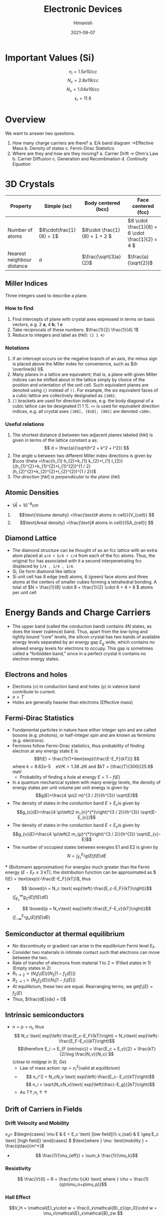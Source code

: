 #+title: Electronic Devices
#+date: 2021-09-07
#+author: Himanish

#+hugo_section: notes
#+hugo_categories: electronics
#+hugo_menu: :menu "main" :weight 2001

#+startup: content

#+hugo_base_dir: ../
#+hugo_section: ./

#+seq_todo: NEED__TO__UNDERSTAND | DONE
#+seq_todo: TO__BE__FIXED | FIXED

#+hugo_weight: auto
#+hugo_auto_set_lastmod: t
#+hugo_custom_front_matter: :mathjax t

* COMMENT TODO
** NEED__TO__UNDERSTAND Hall Measurements
** NEED__TO__UNDERSTAND Haynes-Shockley Experiment
* Important Values (Si)
\[n_i = 1.5e10 /cc\]
\[N_c = 2.8e19 /cc\]
\[N_v = 1.04e19 /cc\]
\[\epsilon_r = 11.9\]
* Overview
We want to answer two questions.
1. How many charge carriers are there?
   a. E/k band diagram  \(\rightarrow\)Effective Mass
   b. Density of states
   c. Fermi-Dirac Statistics
2. Where are they and how are they moving?
   a. Carrier Drift \(\rightarrow\) Ohm's Law
   b. Carrier Diffusion
   c. Generation and Recombination
   d. /Continuity Equation/
* 3D Crystals
| Property                   | Simple (sc)           | Body centered (bcc)         | Face centered (fcc)                          |
|----------------------------+-----------------------+-----------------------------+----------------------------------------------|
| Number of atoms            | \(8\cdot\frac{1}{8} = 1\) | \(8\cdot \frac{1}{8} + 1 = 2 \) | \(8 \cdot \frac{1}{8} +  6 \cdot \frac{1}{2} = 4  \) |
| Nearest neighbour distance | \(a\)                 | \(\frac{\sqrt{3}a}{2}\)     | \(\frac{a}{\sqrt{2}}\)                       |

** Miller Indices
Three integers used to describe a plane.
*** How to find
1. Find intercepts of plane with crystal axes expressed in terms on basis vectors, e.g. 2 *a*, 4 *b*, 1 *c*
2. Take reciprocals of these numbers: \(\frac{1}{2} \frac{1}{4} 1\)
3. Reduce to integers and label as (/hkl/): =(2 1 4)=
*** Notations
1. If an intercept occurs on the negative branch of an axis, the minus sign is placed above the Miller index for convenience, such as \((h \overline{k} l)\).
2. Many planes in a lattice are equivalent; that is, a plane with given Miller indices can be shifted about in the lattice simply by choice of the position and orientation of the unit cell. Such equivalent planes are denoted using ={}= instead of =()=. For example, the six equivalent faces of a cubic lattice are collectively designated as ={100}=.
3. =[]= brackets are used for direction indices, e.g. the body diagonal of a cubic lattice can be designated [1 1 1]. =<>= is used for equivalent direction indices, e.g. all crystal axes =[100], [010], [001]= are denoted =<100>=.
*** Useful relations
1. The shortest distance d between two adjacent planes labeled (hkl) is given in terms of the lattice constant a as: \[ d = \frac{a}{\sqrt{h^2 + k^2 + l^2}} \]
2. The angle u between two different Miller index directions is given by \(\cos \theta =\frac{h_{1} h_{2}+k_{1} k_{2}+l_{1} l_{2}}{(h_{1}^{2}+k_{1}^{2}+l_{1}^{2})^{1 / 2}(h_{2}^{2}+k_{2}^{2}+l_{2}^{2})^{1 / 2}}\)
3. /The direction/ [\(hkl\)] /is perpendicular to the plane/ (\(hkl\))
** Atomic Densities
- \(1 Å = 10^{-8} cm\)
1. \[\text{Volume density} =\frac{\text{# atoms in cell}}{V_{cell}} \]
2. \[\text{Areal density} =\frac{\text{# atoms in cell}}{SA_{cell}} \]

# TODO Examples ({110}, {111})
**  Diamond Lattice
- The diamond structure can be thought of as an fcc lattice with an extra atom placed at =a/4 + b/4 + c/4= from each of the fcc atoms. Thus, the original fcc has associated with it a second interpenetrating fcc displaced by =1/4 , 1/4 , 1/4=.
- Si, Ge form diamond like lattice
- Si unit cell has 8 edge (red) atoms, 6 (green) face atoms and three atoms at the centers of smaller cubes forming a tetrahedral bonding. A total of \(N = \frac{1}{8} \cdot 8 + \frac{1}{2} \cdot 6 + 4 = 8 \) atoms per unit cell

* Energy Bands and Charge Carriers
# - The discrete energy levels of the isolated atom spread into bands of energies in a solid because in the solid the wavefunctions of electrons in neighboring atoms overlap, and an electron is not necessarily localized at a particular atom.
# - In a metal the outer electron of each alkali atom is contributed to the crystal as a whole, so that the solid is made up of ions with closed shells immersed in a sea of free electrons, and these electrons are free to move about the crystal under the influence of an electric field.
# - Fermion wavefunctions of a multi-electron system must be antisymmetric. When the spatial part is symmetric, the electron spins must be anti-parallel, and vice-versa (Pauli exclusion).
- The upper band (called the conduction band) contains 4N states, as does the lower (valence) band. Thus, apart from the low-lying and tightly bound “core” levels, the silicon crystal has two bands of available energy levels separated by an energy gap \(E_g\) wide, which contains no allowed energy levels for electrons to occupy. This gap is sometimes called a “forbidden band,” since in a perfect crystal it contains no electron energy states.
** Electrons and holes
- Electrons (=n=) in conduction band and holes (=p=) in valence band contribute to current.
- \(n \propto T\)
- Holes are generally heavier than electrons (Effective mass)
** Fermi-Dirac Statistics
 - Fundamental particles in nature have either integer spin and are called bosons (e.g. photons), or half-integer spin and are known as fermions (e.g. electrons).
 - Fermions follow Fermi-Dirac statistics, thus probability of finding electron at any energy state E  is \[f(E) = \frac{1}{1+\text{exp}(\frac{E-E_F}{kT})} \] where \(k = 8.62 e\text{-}5 \quad \text{eV/K} = 1.38 \) J/K and \(kT = (\frac{T}{300})25.9\) meV
   + Probability of finding a hole at energy \( E = 1 - f(E)\)
 - In a quantum mechanical system with many energy levels, the density of energy states per unit volume per unit energy is given by \[g(E)=\frac{4 \pi(2 m)^{3 / 2}}{h^{3}} \sqrt{E}\]
 - The density of states in the conduction band \(E > E_c\)is given by \[g_{c}(E)=\frac{4 \pi\left(2 m_{n}^{*}\right)^{3 / 2}}{h^{3}} \sqrt{E-E_{c}}\]
 - The density of states in the conduction band \(E < E_v\)is given by \[g_{v}(E)=\frac{4 \pi\left(2 m_{p}^{*}\right)^{3 / 2}}{h^{3}} \sqrt{E_{v}-E}\]
 - The number of occupied states between energies E1 and E2 is given by \[ N = \int_{E_1}^{E_2} g(E)f(E)dE \]
 *** (Boltzmann approximation)
 For energies much greater than the Fermi energy (\(E-E_F \geq 3\) kT), the distribution function can be approximated as \( f(E) = \text{exp}(-\frac{E-E_F}{kT})\), thus
 - \[ \boxed{n  = N_c \text{ exp}\left(-\frac{E_c-E_F}{kT}\right)}\]\( (\int_{E_c}^{\infty} g_C(E)f(E)dE)\)
-   \[ \boxed{p = N_v\text{ exp}\left(-\frac{E_F-E_v}{kT}\right)}\] \((\int_{-\infty}^{E_v} g_v(E)f(E)dE) \)
** Semiconductor at thermal equilibrium
- No discontinuity or gradient can arise in the equilibrium Fermi level \(E_F\).
- Consider two materials in intimate contact such that electrons can move between the two.
- Rate of transfer of electrons from material 1 to 2 \(\propto\) (Filled states in 1) (Empty states in 2)
- \(R_{1 \rightarrow 2} \propto (N_1f_1(E)) (N_2[1-f_2(E)]) \)
- \(R_{2 \rightarrow 1} \propto (N_2f_2(E)) (N_1[1-f_1(E)]) \)
- At equilibrium, these two are equal. Rearranging terms, we get\(f_1(E) = f_2(E)\)
- Thus, \(\frac{dE}{dx} = 0\)
** Intrinsic semiconductors
- \(n = p = n_i\), thus\[ N_c \text{ exp}\left(-\frac{E_c-E_F}{kT}\right) = N_v\text{ exp}\left(-\frac{E_F-E_v}{kT}\right)\] \[\therefore E_i := E_{F (intrinsic)} = \frac{E_c + E_v}{2} + \frac{kT}{2}\log \frac{N_v}{N_c} \] (/close to midgap in Si, Ge/)
  - Law of mass action: \(np = n_i^2 \text{(valid at equilibrium)}\)
  - \[ n_i^2 = N_cN_v \text{ exp}\left(-\frac{E_c- E_v}{kT}\right)\] \[ n_i = \sqrt{N_cN_v}\text{ exp}\left(\frac{-E_g}{2kT}\right)\]
  - As \(T \uparrow, n_i \uparrow \uparrow\)
** Drift of Carriers in Fields
*** Drift Velocity and Mobility
 \(v_d = \)
\(\begin{cases}
\mu E & E < E_c \text{ [low field]}\\
v_{sat} & E \geq E_c \text{ [high field]}
\end{cases} \)
\(\text{where } \mu: \text{mobility } =  \frac{q\tau}{m^*}\)
- \[ \frac{1}{\mu_{eff}} = \sum_k \frac{1}{\mu_k}\]
*** Resistivity
 \[ \frac{V}{I} = R = \frac{\rho l}{A} \text{ where } \rho = \frac{1}{q(n\mu_n+p\mu_p)}\]

*** Hall Effect
\[V_H = \mathcal{E}_y\cdot w  = \frac{I_x\mathcal{B}_z}{qn_0}\cdot w = \mu_n\mathcal{E}_x\mathcal{B}_zw \]
** Extrinsic semiconductors
| Substitute one Si atom with B        | Substitute one Si atom with P            |
|--------------------------------------+------------------------------------------|
| B: p-type dopant                     | P, As: n-type dopants                    |
| # holes = # B atoms, \(p = N_A\)     | # electrons  = # P atoms,   \(n = N_D\)  |
| hole rich \(\rightarrow\) p-type semiconductor | electron rich \(\rightarrow\) n-type semiconductor |

- When \(N_D\) or \(N_A\) is of the order of \(n_i\), use \[ \boxed{p + N_D=n+N_A}\]
[[/images/band-diag.png]]
*** N-type
- \[ E_c - E_F = kT \log \frac{N_c}{n} = kT \log \frac{N_c}{n}\]
- \[ E_F - E_i = kT \log \frac{N_D}{n_i} \] Thus Fermi level is above intrinsic level (midgap) in a n-type
- \[\rho \approx \frac{1}{q\mu_nN_D }\]
*** P-type
- \[\rho = \frac{1}{q\mu_p(N_A)N_A }\]
- \[p = n_i\text{ exp}\left(\frac{E_i-E_F}{kT}\right) \]

* Excess Carriers in Semiconductors
Excess carriers are different from doping; in doping, the semiconductor stays in equilibrium, whereas creating excess carriers disturbs it.
** Optical Absorption
- A photon with energy \(h\nu > E_g\) can be absorbed in a semiconductor to generate an =EHP=. Less than that, and it passes through.
- \[ - \frac{dI}{dx} = \alpha I(x) \] \[\therefore I(x) = I_0e^{-\alpha(\lambda) x} \]

- \[ I = Aqn_0\mu_nE\]

  + \( 1 \mu m = 10^{-4} cm\)

  + \( v_{d(sat)} = 10^7 cm/s\)
- \[ t_{drift} = \frac{\Delta x}{v_d}\]

- \[J = q[n\mu_n+p\mu_p]\mathcal{E} = \sigma E \]
\(\sigma = \) \(\begin{cases}
\sigma_n & [n-type]\\
\sigma_p & [p-type]
\end{cases} \)
- \[\mathcal{E} = \frac{V}{l}\]
*** Formal Analysis
- As a system always tries to re-establish equilibrium, when light is impinged on a semiconductor, creating excess carriers i.e.\(np > n_i^2\), recombination rate R shoots up to go back home. [net recombination occurs: R > G]
- On the flip side, when carriers are extracted e.g. in a pn junction, thus making \(np < n_i^2\), G>R.
** Carrier Lifetime and Photoconductivity
- *Low level injection*: equal number of electrons and holes added, while it doesn't make a difference to majority carrier, it is significant for minority carriers, thus \[\frac{\partial p}{\partial t} = -\frac{\Delta p}{\tau_p}[\text{n-type}]\]
  \[\frac{\partial n}{\partial t} = -\frac{\Delta n}{\tau_n} [\text{p-type}]\]
- Continuity Equation \[\boxed{\frac{\partial p}{\partial t} = G - R - \frac{1}{q}\frac{\partial J_p}{\partial x}}\]
\[\\delta n(t) = \Delta n e^{-t/\tau_n} \\ | \\ \tau_n = (\alpha_rp_0)^{-1}\]
- In general, \(\tau_n = \frac{1}{\alpha_r(n_0+p_0)}\)
- Excess carrier concentration in terms of optical generation rate\[\delta n = \delta p = g_{op}\tau_n\]
- \[\boxed{n  = n_i \text{ exp}\left(\frac{F_n-E_i}{kT}\right)}\]
- \[\boxed{p  = n_i \text{ exp}\left(\frac{E_i-F_p}{kT}\right)}\]
- \[\frac{D}{\mu}=\frac{kT}{q}\]

** Diffusion of Carriers
\[J_n (\text{diff.}) = qD_n \frac{dn}{dx}\]
\[J_p (\text{diff.}) = -qD_p \frac{dp}{dx}\]

* Junctions
[[/images/pn-band-diag.png]]
- If \(x_n, x_p \rightarrow\) depletion width of n-side and p-side respectively, then \[x_p \cdot N_A = x_n\cdot N_D\]
  + Thus depletion width is higher on lightly doped side in pn junction
- \[\text{Depletion width } W = \frac{2\epsilon V_{bi}}{q}(\frac{1}{N_a}+\frac{1}{N_d})^{1/2}\]
- Built in potential\[V_{bi} = V_T \ln\left(\frac{N_AN_D}{n_i^2}\right)\]
- \[E_{max} = \frac{qN_A}{\epsilon_{Si}}x_p\]
** PN Junction Diode
- If we apply a voltage \(V_D\) across the PN junction, the built-in potential is reduced by this diode potential, so we can replace \(V_{bi}\) by \((V_{bi} - V_D)\) everywhere.
- Applying this voltage is like shining light on one side of semiconductor.
*** Relating carrier concentration on p-side and n-side
\[p_{n0} = p_{p0}e^{-(V_{bi} - V_D)/V_T} \] \[ n_{p0} = n_{n0}e^{-(V_{bi}-V_D)/V_T}\]
# (\(0 \rightarrow x=0 \text{ relative to depletion region}\))
*** Solving the Continuity Equation
- Since \(\Delta p \ll p_0\) on the p-side and \(\Delta n \ll n_0\) on the n-side, we only need to solve the continuity equation for \(\Delta n\) on p-side and \(\Delta p\) on n-side. [Low-level injection (\(V_D \ll V_{bi}\))]
- We can neglect recombination in depletion region, and generation is small relative to injection from one side to another. Also, in steady state, carrier concentration becomes unchanging, thus we are left with \(\frac{1}{q}\frac{\partial J_P}{\partial x} = 0\), i.e.
  + \(J_p\) and \(J_n\) are constant throughout depletion region and \(J = J_n + J_p\) is constant everywhere in the PN junction. The depletion region has no carriers, any entering will be swept across.
- \[\frac{\partial^2\Delta p}{\partial x^2} = \frac{\Delta p}{L_p^2}\] where \(L_p=\sqrt{D_p\tau_p}:\) diffusion length
\[\Delta p = A\exp{-\frac{x}{L_p}} + B\exp{\frac{x}{L_p}} \ \ \ [\text{B=0 unless short diode}] \]
- \[\Delta p(x) = p_{n0}(e^{V_D/V_T}-1)e^{-x/L_p}\]
- \[J_{n,sat} = \frac{qD_nn_{p0}}{L_n} = \frac{qn_i^2D_p}{L_pN_D}\] \[J_{p,sat} = \frac{qD_pp_{n0}}{L_p} = \frac{qn_i^2D_n}{L_nN_A}\]
  (Lightly doped side contributes to current)
\[J_{sat} = J_{n,sat} + J_{p,sat}\] \[\boxed{J(V) = J_{sat}(e^{V_D/V_T}-1)}\]
- \[\boxed{I_D = I_S(e^{V_A/V_T}-1)}\]
  + \(I \approx I_Se^{V_D/V_T}\)Under forward bias when \(V > 3V_T\)
  + \(I \approx -I_S\)Under reverse bias when \(|V| > 3V_T\)
- \(J_S \propto \exp(-E_g/T)\)
\[J \propto \exp\left(\frac{-(E_g-qV_A)}{kT}\right)\]
*** One-sided diode
- \(P^+N\) junction is formed when \(N_a \gg N_d \). The depletion region extends mostly towards the n-side.
*** Equilibrium
When a zero bias voltage is applied across the junction, the junction is in equilibrium. No ’net’ current flows across the junction. The drift and diffusion currents cancel each other
\[J_{\text{p,diff}} = J_{\text{p,drift}} \ \ \ J_{\text{n,diff}} = J_{\text{n,drift}}\]
*** Forward Bias
- Majorly diffusion current from p to n
*** Reverse Bias
- When a negative bias voltage is applied across the junction, the equilibrium is disturbed. Assuming that the p and n regions have very low resistivity, most of the applied voltage drops across the depletion region.
- Thus the voltage across the junction opposes the diffusion current, the diffusion current is almost non-existant under the rever applied bias. Only drift current dominates.
** Diffusion Capacitance and Resistance
- A differential change in the reverse bias leads to a differential change in the charge. This can be seen as a capacitive effect:
\[C_{diff} = \frac{dQ}{dV} \frac{qAe^{V_0/V_T}}{2V_T}(L_nn_{p0}+L_pp_{n0}) \ \ \ [V_0: \text{bias voltage}\]
- Normally depletion capacitance (\(C_j\)) is defined per unit area (\(C_j = C/A\)) in pn junctions thus we have
\[C_j = \sqrt{\frac{q\epsilon}{2(\frac{1}{N_A} + \frac{1}{N_D})(V_{bi}-V_A)}} \text{(varicap)}\]
- \(C_j\) also depends on doping concentration profile. If \(N_D(x) = Gx^m\), \(C_{rb} \propto V_R^{-n}\), where \(n = \frac{1}{m+2}\)
- \[r_d = \frac{V_T}{I_D}\]

** Short Base Diode
- If length of n region \((\ell) \ll L_p\), Recombination rate = Zero as insufficient length available for holes to recombine
- Thus \(\frac{d^2\Delta p}{dx^2} = 0 \implies \Delta p = mx + c\)
- In the short side, replace recombination length by width, e.g. \(L_p\) by W.
- At the contact, no excess carriers are present as metal contact has infinite carriers that nullify them, i.e. full recombination.
** Non-idealities
- If \(V_A ~ 0.7 - 1 V\), the series resistance of p and n side kicks in and limits the current, i.e. current reaches saturation at high voltages. At small currents, contact resistance can be neglected.
- Recap: R > G if \(np > n_i^2\) else R < G.
*** Space Charge Generation-Recombination Current
- Traps reduce idealities, causing \(I_{FB} \downarrow, I_{RB} \uparrow\)
- Consider diode in =RB=. In ideal model, we only had \(J_0\). But now due to traps, \(np < n_i^2\) in the depletion region, causing net generation to realise equilibrium. Thus the actual RB current has an additional \(J_G\) term (\(\propto N_T, T\)), thus \(I_{RB}\uparrow\).
- In =FB=, more carriers, so net recombination, so \(J_{FB}' = J_0 - J_R\), thus current decreases.
** Breakdown
- At \(E_{crit}\), breakdown occurs. \[E_{crit} = \frac{2(V_{bi}+V_R)}{W}\]
*** Zener Breakdown
- Heavily doped diode
- Tunneling mechanism: Tunneling \(\propto \exp{(-W)}\) [depletion width matters]
- Less dependent on temperature
*** Avalanche Breakdown
- Lightly doped diode
- One electron enters depletion region, uses the electric field energy to generate an EHP, which in turn produce their own EHPs, causing lot of current.
- Multiplicative factor M = \((1+P)^N\) where \(N = \lfloor W/\lambda \rfloor\)
- Holes bubble up to the top, electrons roll down the hill of band bending.
** Switching in P-N junction
- If we apply a sinusoidal voltage across the diode, it takes time for the diode to switch from forward to reverse bias as recombination of excess carriers is not instantaneous
- To increase the switching speed, we must reduce recombination time \(\tau\), which can be done by increasing the number of traps. But that comes with a tradeoff: leakage current increases.
- Either the diode can be fast, or less leaky

** Metal-Semiconductor Contacts
- _Ohmic (ideal) contact_: R \(\rightarrow\) small
- _Rectifying (Schottky) contact_: allows current to flow only in one direction
- _Work function of metal_ (\(\phi_M = E_F\)): Minimum energy needed to be supplied to an electron for it to come out
  - Work function of semiconductor: \(\phi_S = \chi + (E_C - E_F)\), \(\chi\) is electron affinity, energy required to remove electron from conduction band
  - \(\phi_M > \phi_S \implies\) Rectifying contact, as depletion region created
  - \(\phi_M < \phi_S \implies\) Ohmic contact, as no depletion region, i.e. conduction same on both sides of MS contact
  - As doping concentration increases, depletion width decreases, so a Schottky diode can be converted to an Ohmic diode by doping very high
* JFETS
- \(V_{DS}\) small: acts as resistor
  - \(V_{DS}\) larger: depletion width is not constant. Depending on where voltage difference is larger, larger depletion region
- Gradual Channel Approximation: depletion region varies linearly with length
** Pinch-off voltage
\[V_P := V_{bi}-V_R \text{ when } W=a\]
- Internal pinch-off \[V_{P0} = V_{bi}\]
- \[V_P = \frac{qN_Da^2}{2\epsilon_S}\]
* MOSCAP
[[/images/moscap.png]]
- Important: Hardware debugging; can trace buggy device ultimately to unexpected transistor behaviour
- Modeling can be used to predict, but it should be simple; avoid excessive variables
- MOSFET is easy to fabricate: Si is abundant and Si/SiO2 is close to an ideal interface
- Used in digital design as a voltage-controlled switch (gate voltage decides whether source touches drain)
** Oxide layer
- Oxide layer provides insulation (huge band gap) between metal-semiconductor, i.e. the capacitor gap
- It has a built-in electric field \[E = \frac{|W_1-W_2|}{qd}\] which causes band bending towards the side with greater work function, i.e.
- \[C'_{ox} = \frac{\epsilon_{ox}}{T_{ox}} \text{ where } T_{ox}: \text{dielectric thickness} \]
  - Prime indicates capacitance (or charge) per unit area.
** Accumulation mode
- On applying a negative voltage, electrons accumulate on the metal, and holes (majority carriers) from the bulk accumulate on the oxide–semiconductor interface which corresponds to the positive charge on the bottom “plate” of the MOS capacitor.
- *Flat band*: Intrinsic band bending due to \(\phi_{MS}\) needs to be undone before we can enter accumulation mode, as the Fermi level is closer to the intrinsic Fermi level than we want
- Thus, we need to apply a positive voltage on the semiconductor side and negative on metal side:\[ |-V| > |\phi_{MS}| \]
- p-type substrate: accumulation on the negative side of C-V curve
- High or low frequency, accumulation region remains same, change happens in inversion region
** Depletion mode
 \[V = \phi_{MS} + \phi_F\]
- \( V_{GS} = \phi_{MS}\) will undo band bending (flat band) and to bring back \(E_F = E_i\) we need to apply an additional voltage \(\phi_F = E_F - E_i\)
- \[\phi_F = V_T \ln{\frac{N_a}{n_i}}\]
** Inversion mode
- By applying a sufficiently large positive gate voltage, we have inverted the surface of the semiconductor from a p-type to an n-type semiconductor. We have created an inversion layer of electrons at the oxide–semiconductor interface (whose electron concentration = majority hole concentration @ bulk)
- Depletion region still exists along with this inversion layer

** Depletion Layer Analysis
*** Charge profile
\[\rho = \begin{cases}
0 & x > x_d \\
-qN_A & 0 \le x \le x_d
 \end{cases}\]

*** *E-field profile*
- Linear with negative slope in sc and \(\mathcal{E}_{max}\) @ surface, constant in oxide, and zero in metal
- As displacement field vector is constant, \[\epsilon_{ox}\mathcal{E}_{ox} = \epsilon_{Si}\mathcal{E}_{max} = Q_d\] i.e. field in oxide is greater than \(\mathcal{E}_{max}\)
*** Potential profile
- quadratic in sc, linear in oxide, constant in metal
- \[V_{ox} = \frac{E_{ox}T}{\epsilon_{ox}}T_{ox} = \frac{\epsilon_{Si}E_{Si}}{C_{ox}} = \frac{Q_d}{C_{ox}}\]
  - \[Q_d = qN_ax_d\]
  - \[V_S = \frac{1}{2}E_sx_d \text{(from graph)}= \frac{1}{2}\frac{qN_ax_d}{\epsilon_{si}}x_d\]
  - Gate voltage \[V_G = V_{ox}+V_S = \frac{qN_Ax_d}{C_{ox}} + \frac{qN_Ax_d^2}{2\epsilon_{Si}}\]
*** *Thickness*
- \[x_d = \sqrt{\frac{2\epsilon_S\phi_s}{qN_A}}\] where \(\phi_s: \text{surface potential}\)
- \[C'_{dep} = \frac{\epsilon_s}{x_{d(max)}} \]
- The maximum space charge width, \(x_{d(max)}\), at this inversion transition point can be calculated from the above equation by setting \(\phi_s = 2\phi_F\), since at inversion the potential drop at surface is the negative of the potential drop in the bulk which is \(\phi_F\). This happens at threshold voltage \[V_T = V_S+V_{ox} = 2\phi_F+\frac{qN_Ax_{d{max}}}{C_{ox}}\]
- Beyond \(V_T\), the depletion width does not change much, as all the extra voltage after that is dropped across the oxide, due to the inversion layer's high density of charge. (\(V_S\): constant)

** CV characteristics
- Useful in debugging and understanding MOSFET properties
- Time-varying signal required, so we apply a small ac voltage with dc.
*** *Accumulation*
\[C = C_{ox} = \frac{dQ}{dV} = \frac{\epsilon_{ox}}{t_{ox}}\]
*** *Depletion*
- \(x_d = f(V_G)\),  charge in depletion layer responds to applied voltage
- This adds a \(C_s\) in /series/ along with \(C_{ox}\)
- \[C_{eff} = \frac{C_sC_{ox}}{C_s+C_{ox}}\]
*** *Inversion*
- We don't know if the electrons depletion region or the inversion layer are responding to the applied voltage.
  - This depends on the frequency of applied signal. When inversion charge responds, frequency of change of voltage is slow enough that it responds.
  [[/images/mos-freq.png]]
    - Low freq (1-10 Hz) \(\rightarrow C_{ox}\)
    - High freq (~100 kHz) \(\rightarrow C_{dep}\)
- *Freq vs Temp*
  - Low Temp (25°C): High freq
  - High Temp (150°C): Low freq due to higher generation rate, i.e. charge appears to be available for longer duration
* MOSFET
[[/images/nmos.png]]
- It has two pn-junctions. Each pn-junction is a diode.
[[/images/mosfet-diodes.png]]
- We use the varcap for controlling (via \(V_G\)) the conductivity of the surface. MOSFET is a surface device.
- When \(V_G>0 \text{ and } V_{GS} > V_T\), i.e. inversion, n+-n-n+ structure which is conducting, so \(I_{DS}\uparrow\) for a given \(V_{DS}\)
- \(V_G<0, I_{DS} \text{ is low}\)
** Working Principle
- Metal work function is such that \(@ V_G = 0\), moscap in depletion.
  - Thus, the depletion region of the MOSCAP does not allow any current i.e. \(I_{DS} = 0\), even if \(V_{DS}\) is increased from zero, which only increases the depletion width of drain (more reverse-bias)
    - It also blocks current from going to the body, we only want current from source to drain, if any
- At some \(V_D, Q_{inv} = 0\) at the drain, known as pinchoff.
  - Condition: \(V_{GD} = V_T\) i.e. \(V_{D(sat)} = V_G - V_T\)
  - On increasing it further, i.e. \(V_D > V_{D(sat)}\), pinch off point moves inwards
** Regions
 Can think of it as a black box with modes to model it without pondering the physics
*** Cutoff
\(|V_{GS}| < |V_T| \rightarrow I_{DS} = 0\)
- nMOS: \(V_{GS} < V_{T_n}\)
- pMOS: \(V_{GS} > V_{T_p}, V_{T_p} < 0\)
- Until \(|V_{GS}| > |V_T|\), the mos is off and can't be in any other region. Can be used as a switch

*** Linear
Close to \(V_{DS} = 0 \rightarrow I_{DS} \propto V_{DS}\), behaves like a resistor
*** Triode
\(V_{DS} < V_{D(sat)}\), difference from linear region is that \(I_D\) is a function of both \(V_{DS}, V_{GS}\)
*** Saturation
When \(V_D > V_{D(sat)}, I_{DS} = I_{D(sat)} = f(V_{GS})\), i.e. current is /saturated/
- current source
** Types
- nMOS and pMOS
- Enhancement and depletion mode MOSFETS
  - Enhancement: Normally off, apply a \(V_G\) to reduce the resistance and turn it on
  - Depletion: Normally on, apply a \(V_G\) to shut it off.
*** Diode Connected MOSFET
Drain and Gate short-circuited, making \(V_{DS} = V_{GS}\) so \(V_{DS} > \overbrace{V_{D(sat)}}^{V_{GS}-V_T}\) always. So it is either turned off or in saturation (square-law device)

** Modeling
- \(Q_i = -C_{ox}(V_{GS} - V_T(x))\)
  - \(V_T = \phi_{ms} + (2\phi_F+V(x))+V_{ox}\)
  - \(V_{ox} = Q_i/C_{ox}\)
  - \(Q_i = \sqrt{2\epsilon_SN_Aq(2\phi_F+V(x))}\)
- Modeling the mos as a series of resistors, \(dV = I_D dR\)
  - \(dR = \frac{dx}{\underbrace{\sigma}_{\propto \ Q_I(x)} W}\)
  - \(\boxed{I_Ddx = \mu Q_I(x)dV}\)
- \(V_{DS} > 0\) (small), then \(V(x)\) becomes 0
- \[I_{DS} = \mu C_{ox} \frac{W}{L}(V_{GS}-V_T)\]

** Transfer characteristics
\(g_m = \frac{\partial I_{DS}}{\partial V_{GS}}\)
\[g_m|_{sat} = \frac{W}{L} \mu_{neff}C_{ox}(V_{GS}-V_T)\]
** Effect of substrate bias
- Normally \(V_B=0, V_S=0\) and vary \(V_{GS}, V_{DS}\)
- But if \(V_B\) is increased, \(V_{GB}\downarrow\), and we need to apply a higher gate voltage to get same surface potential.
  - \(V_T = V_{FB}+\frac{\sqrt{2\epsilon_SqN_A(2\phi_F+V_{BS})}}{C_{ox}}+2\phi_F\) [higher voltage needed, thus addition]
    - \(\Delta V_T = V_T - V_{T_0} = \frac{1}{C_{ox}}\sqrt{2\epsilon_SqN_A}[\sqrt{2\phi_F+V_{BS}}-\sqrt{2\phi_F}] \approx \frac{1}{C_{ox}}\sqrt{2\epsilon_SqN_A}\sqrt{V_{BS}} = \underbrace{\gamma}_{\text{Body factor}}\sqrt{V_{BS}}\) [assuming \(V_{BS} \ll 2\phi_F\)]
      - Popular technique in the past to change threshold voltage, no longer used
** Non-ideal MOSFET
*** Real Threshold Voltage
\[ V_T = \phi_{MS}+2\phi_F+\frac{|Q_d|}{C_{ox}}\]
- In W-Si, \(\phi_{MS} > 0\) (band bending causes accumulation) whereas \(\phi_{MS} < 0\) in Al-Si (band-bending causes inversion)
- Changing metal contact from Al to W shifts C-V graph right by \(\Delta V_T\)
*** Fixed charge
- Fixed charge from manufacturing @ Ox/Si interface (Dangling bonds)
- This reduces \(V_T\) by \[\Delta V_T = \frac{-Q_F}{C_{ox}}\] (C-V graph: parallel shift to left)

*** Channel length modulation
- At some point in saturation, in pinchoff: as we increase \(V_D\), \(\Delta L\) increases which reduces effective channel length from \(L \text{ to } L-\Delta L\)
- We can model this non-ideality using the channel length modulation factor \(\lambda\): \[I_{DS} = \frac{1}{2}\mu_{neff}C_{ox}\frac{W}{L}(V_{GS}-V_T)^2(1+\lambda V_{DS})\]
- \(\frac{\partial I_{DS}}{\partial V_{DS}} = \lambda I_{DSAT}\)
  - Thus, resistance \[r_0 = \frac{1}{\lambda I_{DSAT}}\]
*** Mobility of carriers in MOSFETS
 - Smaller in a real MOS than in regular semiconductor, as the oxide surface is rough, and more interaction (collision) occurs
 - Model it as \[\mu(V_{GS}) = \frac{\mu_{eff_0}}{1+\theta(V_{GS}-V_T)}\]
   - \(I_{DS}|_{real} \propto (V_{GS}-V_T)^\alpha \) [Power law model]
*** High field effects
- Reducing channel width \(L\) increases electric field. But eventually, drift velocity saturates (saturated velocity regime), and there is no benefit to reducing L.
- \[I_{DS} = \underbrace{WC_{ox}(V_G-V_T)}_{\text{total charge of channel}}v_{sat}\]
* BJT
- Older technology, still used in RF/high frequency applications
- If we manage to inject holes into the depletion region of a pn-junction in reverse bias, the high electric field will cause high carrier velocity, i.e. high current. [similiar to avalanche breakdown]
  - A p+-n junction in forward bias can act as a hole injector (heavily doped p injects holes into n-side)
  - So, a BJT can be constructed from the two junctions of a P(+)NP setup.
- Holes are emitted from P+ (emitter) into the central n-region.The high electric field of the second junction (NP) in reverse bias forces them into the collector, not giving a chance to the base to snatch them.
  - So, \(I_E \sim I_C\) and \(I_B = I_E-I_C\)
- If base width (W: critical param) is narrow, it can be modelled as two diodes
- Two diodes talking through the base
** Advantages over MOSFET
- Threshold voltage of device only depends on band gap of sc, better control during manufacturing; however, difficult to vary it
- High transconductance, MOSFETs have caught up though
- Outputs high current per unit area i.e. high current density supported. Used a lot in lasers, LEDs (optical devices)
- Works the same with III-V semiconductors as with silicon
** Drawbacks
- Lower power design unsupported
- Minority carrier device: charge storage worries
- Simpler to make a MOSFET. Manufacturing BJT is more complex

** Regions
| Region     | EB | CB |
|------------+----+----|
| Active     | F  | R  |
| Saturation | F  | F  |
| Cutoff     | R  | R  |
| Inverted   | R  | F  |
** Active
- \(I_C \approx I_{E_p}\)
- \(I_B \approx I_{E_n}+I_{C_n}+I_{\text{hole recombination}}\)
- Current (\(I_B\)) Controlled Current Source
